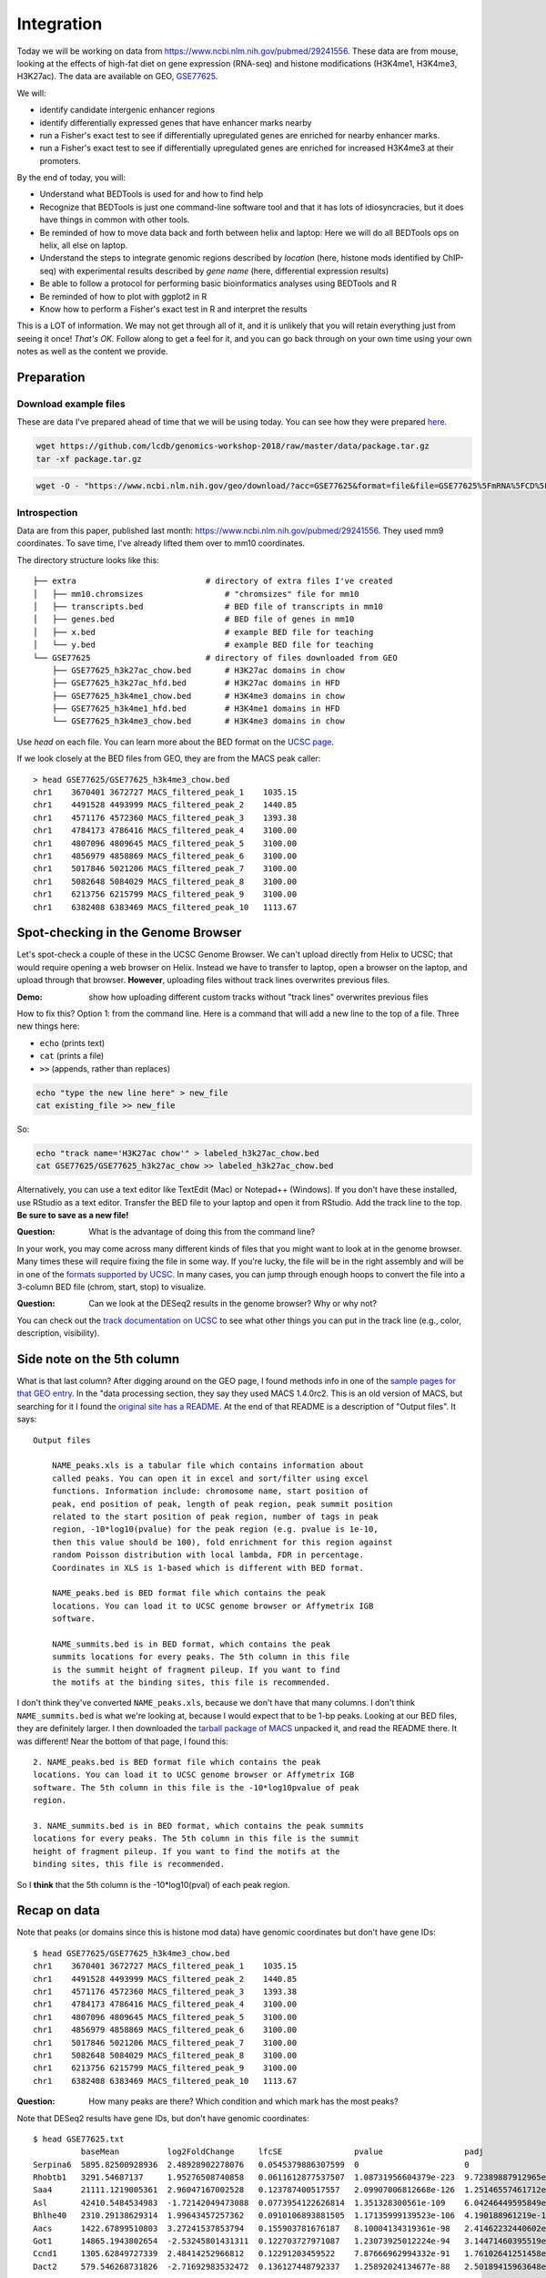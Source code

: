 
.. _integration:

Integration
===========
Today we will be working on data from
https://www.ncbi.nlm.nih.gov/pubmed/29241556. These data are from mouse,
looking at the effects of high-fat diet on gene expression (RNA-seq) and
histone modifications (H3K4me1, H3K4me3, H3K27ac). The data are available on
GEO, `GSE77625 <https://www.ncbi.nlm.nih.gov/geo/query/acc.cgi?acc=gse77625>`_.

We will:

- identify candidate intergenic enhancer regions
- identify differentially expressed genes that have enhancer marks nearby
- run a Fisher's exact test to see if differentially upregulated genes are
  enriched for nearby enhancer marks.
- run a Fisher's exact test to see if differentially upregulated genes are
  enriched for increased H3K4me3 at their promoters.


By the end of today, you will:

- Understand what BEDTools is used for and how to find help

- Recognize that BEDTools is just one command-line software tool and that
  it has lots of idiosyncracies, but it does have things in common with
  other tools.

- Be reminded of how to move data back and forth between helix and laptop: Here
  we will do all BEDTools ops on helix, all else on laptop.

- Understand the steps to integrate genomic regions described by *location*
  (here, histone mods identified by ChIP-seq) with experimental results
  described by *gene name* (here, differential expression results)

- Be able to follow a protocol for performing basic bioinformatics analyses
  using BEDTools and R

- Be reminded of how to plot with ggplot2 in R

- Know how to perform a Fisher's exact test in R and interpret the results

This is a LOT of information. We may not get through all of it, and it is
unlikely that you will retain everything just from seeing it once! *That's OK.*
Follow along to get a feel for it, and you can go back through on your own time
using your own notes as well as the content we provide.

Preparation
-----------

Download example files
~~~~~~~~~~~~~~~~~~~~~~
These are data I've prepared ahead of time that we will be using today. You can
see how they were prepared `here
<https://github.com/lcdb/genomics-workshop-2018/blob/master/data/Snakefile>`_.

.. code-block:: bash

    wget https://github.com/lcdb/genomics-workshop-2018/raw/master/data/package.tar.gz
    tar -xf package.tar.gz

.. code-block:: bash

    wget -O - "https://www.ncbi.nlm.nih.gov/geo/download/?acc=GSE77625&format=file&file=GSE77625%5FmRNA%5FCD%5Fvs%5F16wkHFD%5FDESeq2%5Fresults%2Etxt%2Egz" > GSE77625.txt.gz

Introspection
~~~~~~~~~~~~~

Data are from this paper, published last month:
https://www.ncbi.nlm.nih.gov/pubmed/29241556. They used mm9 coordinates. To
save time, I've already lifted them over to mm10 coordinates.

The directory structure looks like this::

    ├── extra                           # directory of extra files I've created
    │   ├── mm10.chromsizes                 # "chromsizes" file for mm10
    │   ├── transcripts.bed                 # BED file of transcripts in mm10
    │   ├── genes.bed                       # BED file of genes in mm10
    │   ├── x.bed                           # example BED file for teaching
    │   └── y.bed                           # example BED file for teaching
    └── GSE77625                        # directory of files downloaded from GEO
        ├── GSE77625_h3k27ac_chow.bed       # H3K27ac domains in chow
        ├── GSE77625_h3k27ac_hfd.bed        # H3K27ac domains in HFD
        ├── GSE77625_h3k4me1_chow.bed       # H3K4me3 domains in chow
        ├── GSE77625_h3k4me1_hfd.bed        # H3K4me1 domains in HFD
        └── GSE77625_h3k4me3_chow.bed       # H3K4me3 domains in chow

Use `head` on each file. You can learn more about the BED format on the `UCSC
page <https://genome.ucsc.edu/FAQ/FAQformat.html#format1>`_.

If we look closely at the BED files from GEO, they are from the MACS peak caller::

    > head GSE77625/GSE77625_h3k4me3_chow.bed
    chr1    3670401 3672727 MACS_filtered_peak_1    1035.15
    chr1    4491528 4493999 MACS_filtered_peak_2    1440.85
    chr1    4571176 4572360 MACS_filtered_peak_3    1393.38
    chr1    4784173 4786416 MACS_filtered_peak_4    3100.00
    chr1    4807096 4809645 MACS_filtered_peak_5    3100.00
    chr1    4856979 4858869 MACS_filtered_peak_6    3100.00
    chr1    5017846 5021206 MACS_filtered_peak_7    3100.00
    chr1    5082648 5084029 MACS_filtered_peak_8    3100.00
    chr1    6213756 6215799 MACS_filtered_peak_9    3100.00
    chr1    6382408 6383469 MACS_filtered_peak_10   1113.67


Spot-checking in the Genome Browser
-----------------------------------
Let's spot-check a couple of these in the UCSC Genome Browser. We can't upload
directly from Helix to UCSC; that would require opening a web browser on Helix.
Instead we have to transfer to laptop, open a browser on the laptop, and upload
through that browser. **However**, uploading files without track lines
overwrites previous files.

:Demo: show how uploading different custom tracks without "track lines"
       overwrites previous files

How to fix this? Option 1: from the command line. Here is a command that will
add a new line to the top of a file. Three new things here:

- ``echo`` (prints text)
- ``cat`` (prints a file)
- ``>>`` (appends, rather than replaces)

.. code-block:: bash

    echo "type the new line here" > new_file
    cat existing_file >> new_file

So:

.. code-block:: bash

    echo "track name='H3K27ac chow'" > labeled_h3k27ac_chow.bed
    cat GSE77625/GSE77625_h3k27ac_chow >> labeled_h3k27ac_chow.bed

Alternatively, you can use a text editor like TextEdit (Mac) or Notepad++
(Windows). If you don't have these installed, use RStudio as a text editor.
Transfer the BED file to your laptop and open it from RStudio. Add the track
line to the top. **Be sure to save as a new file!**

:Question: What is the advantage of doing this from the command line?

In your work, you may come across many different kinds of files that you might
want to look at in the genome browser. Many times these will require fixing the
file in some way. If you're lucky, the file will be in the right assembly and
will be in one of the `formats supported by UCSC
<http://genome.ucsc.edu/FAQ/FAQformat.html>`_. In many cases, you can jump
through enough hoops to convert the file into a 3-column BED file (chrom,
start, stop) to visualize.

:Question: Can we look at the DESeq2 results in the genome browser? Why or why
           not?

You can check out the `track documentation on UCSC
<http://genome.ucsc.edu/goldenPath/help/customTrack.html>`_ to see what other
things you can put in the track line (e.g., color, description, visibility).

Side note on the 5th column
---------------------------

What is that last column? After digging around on the GEO page, I found methods
info in one of the `sample pages for that GEO
entry <https://www.ncbi.nlm.nih.gov/geo/query/acc.cgi?acc=GSM2055366>`_. In the
"data processing section, they say they used MACS 1.4.0rc2. This is an old
version of MACS, but searching for it I found the `original site has
a README <http://liulab.dfci.harvard.edu/MACS/README.html>`_. At the end of that
README is a description of "Output files". It says::

    Output files

        NAME_peaks.xls is a tabular file which contains information about
        called peaks. You can open it in excel and sort/filter using excel
        functions. Information include: chromosome name, start position of
        peak, end position of peak, length of peak region, peak summit position
        related to the start position of peak region, number of tags in peak
        region, -10*log10(pvalue) for the peak region (e.g. pvalue is 1e-10,
        then this value should be 100), fold enrichment for this region against
        random Poisson distribution with local lambda, FDR in percentage.
        Coordinates in XLS is 1-based which is different with BED format.

        NAME_peaks.bed is BED format file which contains the peak
        locations. You can load it to UCSC genome browser or Affymetrix IGB
        software.

        NAME_summits.bed is in BED format, which contains the peak
        summits locations for every peaks. The 5th column in this file
        is the summit height of fragment pileup. If you want to find
        the motifs at the binding sites, this file is recommended.

I don't think they've converted ``NAME_peaks.xls``, because we don't have that
many columns. I don't think ``NAME_summits.bed`` is what we're looking at,
because I would expect that to be 1-bp peaks. Looking at our BED files, they
are definitely larger. I then downloaded the `tarball package of MACS
<https://github.com/downloads/taoliu/MACS/MACS-1.4.2-1.tar.gz>`_ unpacked it,
and read the README there. It was different! Near the bottom of that page,
I found this::

     2. NAME_peaks.bed is BED format file which contains the peak
     locations. You can load it to UCSC genome browser or Affymetrix IGB
     software. The 5th column in this file is the -10*log10pvalue of peak
     region.

     3. NAME_summits.bed is in BED format, which contains the peak summits
     locations for every peaks. The 5th column in this file is the summit
     height of fragment pileup. If you want to find the motifs at the
     binding sites, this file is recommended.

So I **think** that the 5th column is the -10*log10(pval) of each peak region.

Recap on data
-------------

Note that peaks (or domains since this is histone mod data) have genomic
coordinates but don't have gene IDs::

    $ head GSE77625/GSE77625_h3k4me3_chow.bed
    chr1    3670401 3672727 MACS_filtered_peak_1    1035.15
    chr1    4491528 4493999 MACS_filtered_peak_2    1440.85
    chr1    4571176 4572360 MACS_filtered_peak_3    1393.38
    chr1    4784173 4786416 MACS_filtered_peak_4    3100.00
    chr1    4807096 4809645 MACS_filtered_peak_5    3100.00
    chr1    4856979 4858869 MACS_filtered_peak_6    3100.00
    chr1    5017846 5021206 MACS_filtered_peak_7    3100.00
    chr1    5082648 5084029 MACS_filtered_peak_8    3100.00
    chr1    6213756 6215799 MACS_filtered_peak_9    3100.00
    chr1    6382408 6383469 MACS_filtered_peak_10   1113.67

:Question: How many peaks are there? Which condition and which mark has the
           most peaks?

Note that DESeq2 results have gene IDs, but don't have genomic coordinates::

    $ head GSE77625.txt
              baseMean          log2FoldChange     lfcSE               pvalue                 padj
    Serpina6  5895.82500928936  2.48928902278076   0.0545379886307599  0                      0
    Rhobtb1   3291.54687137     1.95276508740858   0.0611612877537507  1.08731956604379e-223  9.72389887912965e-220
    Saa4      21111.1219005361  2.96047167002528   0.123787400517557   2.09907006812668e-126  1.25146557461712e-122
    Asl       42410.5484534983  -1.72142049473088  0.0773954122626814  1.351328300561e-109    6.04246449595849e-106
    Bhlhe40   2310.29138629314  1.99643457257362   0.0910106893881505  1.17135999139523e-106  4.190188961219e-103
    Aacs      1422.67899510803  3.27241537853794   0.155903781676187   8.10004134319361e-98   2.41462232440602e-94
    Got1      14865.1943802654  -2.53245801431311  0.122703727971087   1.23073925012224e-94   3.14471460395519e-91
    Ccnd1     1305.62849727339  2.48414252966812   0.12291203459522    7.87666962994332e-91   1.76102641251458e-87
    Dact2     579.546268731826  -2.71692983532472  0.136127448792337   1.25892024134677e-88   2.50189415963648e-85

:Question: Is this data organized by transcript or gene?
:Question: How many lines? How many transcripts/genes?
:Question: Why don't we need to lift over DESeq2 results to mm10?

Often we want to know "which genes are bound by a protein", and that's what
we'll be figuring out. To do this, we need gene coordinates, or better,
transcript coordinates. There are many ways of doing this, none of them
straightforward. Most coordinates are provided for Ensembl or RefSeq IDs, but
the authors only provided gene symbol which complicates things.

Common sources for coordinates:

- The `UCSC Table Browser <https://genome.ucsc.edu/goldenPath/help/hgTablesHelp.html>`_
  (requires navigating the interface, and finding by trial-and-error one of the
  table that has gene IDs in the right format)

- `GENCODE <https://www.gencodegenes.org>`_ (data are in GTF format, which can
  be quite difficult to parse)

- `Ensembl BioMart <http://ensembl.org/biomart/martview>`_ (requires navigating
  the interface; download data require reformatting to be useful)

- `BioConductor AnnotationHub <https://bioconductor.org/packages/release/bioc/html/AnnotationHub.html>`_
  (requires quite a bit of R knowledge)

To save time, I've done this in advance (in `this file
<https://github.com/lcdb/genomics-workshop-2018/blob/master/data/Snakefile>`_,
if you're interested). In fact, the preparation may be about as much effort as
the actual analysis! This is not uncommon. The results are in the
``extra/transcripts.bed`` file::

    $ head extra/transcripts.bed
    chr1    3205901 3216344 Xkr4    0       -       ENSMUST00000162897      ENSMUSG00000051951
    chr1    3206523 3215632 Xkr4    0       -       ENSMUST00000159265      ENSMUSG00000051951
    chr1    3214482 3671498 Xkr4    0       -       ENSMUST00000070533      ENSMUSG00000051951
    chr1    4343507 4360314 Rp1     0       -       ENSMUST00000027032      ENSMUSG00000025900
    chr1    4490928 4496413 Sox17   0       -       ENSMUST00000027035      ENSMUSG00000025902
    chr1    4491713 4496363 Sox17   0       -       ENSMUST00000116652      ENSMUSG00000025902
    chr1    4773206 4785710 Mrpl15  0       -       ENSMUST00000130201      ENSMUSG00000033845
    chr1    4773211 4785739 Mrpl15  0       -       ENSMUST00000156816      ENSMUSG00000033845
    chr1    4774436 4785698 Mrpl15  0       -       ENSMUST00000045689      ENSMUSG00000033845
    chr1    4776377 4785739 Mrpl15  0       -       ENSMUST00000115538      ENSMUSG00000033845

:Question: What are the columns? Is this a standard BED file?


What is BEDTools?
-----------------
BEDTools is a "Swiss-army knife of tools for a wide-range of genomics analysis
tasks", especially "genome arithmetic".  Anything that has to do with genomic
coordinates (peaks, gene regions, genomic regions of any kind) can usually be
answered with BEDTools. Using BEDTools is sort of like running a gel. It's a
general tool that's commonly used, and can give you some very interesting
results -- but you have to put the right information into it and make sure
you're getting out what you expect.

- bedtools docs: http://bedtools.readthedocs.io/en/latest/index.html
- extended tutorial: http://quinlanlab.org/tutorials/bedtools/bedtools.html

BEDTools in context
-------------------
BEDTools is one example of a command-line bioinformatics program. It runs on
Mac and Linux, but not Windows. Only way to use it is on the command line,
hence needing to know how to get around in Bash.

:Question: Why do you think the only way to use most bioinformatics programs is
           from the command line?

Other command line tools align reads, extract sequences, count reads in
regions. Still others have companion web servers, though such sites often are
limited. BLAST, multiple alignment (clusal, muscle), HMMER are examples of
this.

Working at the command line puts you in the drivers seat, the same drivers seat
that other bioinformaticians and the tool authors themselves use.


Learning a new tool
-------------------
Learning a new tool is not trivial. You need to read the documentation (which
may be poor or non-existent), try to get it to run. Run it on some small test
data to get a feel for what it wants as input and what it wants as output.

We saw ``man`` as a way of getting help. This is usually for built-in Linux
command line tools. Bioinformatics tools rarely integrate into the ``man``
system. So instead, try getting help by running the program with no args, or
try ``--help`` or ``-h``. This is just a convention; some programs do not
behave nicely!

We will start learning BEDTools by briefly go through the commands. The point
is *not* for you to remember what command does what, but to get a feel for what
*kinds of things* it can do. Then the next time you run across a problem,
you'll think "that seems like something BEDTools could do" and that will give
you a starting point for your searches. It may also give you ideas about what
you can do with your own data.

On Helix, many tools are installed, but we have to enable them first. They are
in "modules", and we need to load the module we want:

.. code-block::

    module load bedtools

This will be enabled as long as we are still connected to Helix during this
session, or we explicitly say ``module unload bedtools``.

See https://hpc.nih.gov/apps for available programs. For example, `here's
the page for bedtools <https://hpc.nih.gov/apps/bedtools.html>`_.

.. code-block:: bash

    bedtools

::

    bedtools: flexible tools for genome arithmetic and DNA sequence analysis.
    usage:    bedtools <subcommand> [options]

    The bedtools sub-commands include:

    [ Genome arithmetic ]
        intersect     Find overlapping intervals in various ways.
        window        Find overlapping intervals within a window around an interval.
        closest       Find the closest, potentially non-overlapping interval.
        coverage      Compute the coverage over defined intervals.
        map           Apply a function to a column for each overlapping interval.
        genomecov     Compute the coverage over an entire genome.
        merge         Combine overlapping/nearby intervals into a single interval.
        cluster       Cluster (but don't merge) overlapping/nearby intervals.
        complement    Extract intervals _not_ represented by an interval file.
        shift         Adjust the position of intervals.
        subtract      Remove intervals based on overlaps b/w two files.
        slop          Adjust the size of intervals.
        flank         Create new intervals from the flanks of existing intervals.
        sort          Order the intervals in a file.
        random        Generate random intervals in a genome.
        shuffle       Randomly redistrubute intervals in a genome.
        sample        Sample random records from file using reservoir sampling.
        spacing       Report the gap lengths between intervals in a file.
        annotate      Annotate coverage of features from multiple files.

    [ Multi-way file comparisons ]
        multiinter    Identifies common intervals among multiple interval files.
        unionbedg     Combines coverage intervals from multiple BEDGRAPH files.

    [ Paired-end manipulation ]
        pairtobed     Find pairs that overlap intervals in various ways.
        pairtopair    Find pairs that overlap other pairs in various ways.

    [ Format conversion ]
        bamtobed      Convert BAM alignments to BED (& other) formats.
        bedtobam      Convert intervals to BAM records.
        bamtofastq    Convert BAM records to FASTQ records.
        bedpetobam    Convert BEDPE intervals to BAM records.
        bed12tobed6   Breaks BED12 intervals into discrete BED6 intervals.

    [ Fasta manipulation ]
        getfasta      Use intervals to extract sequences from a FASTA file.
        maskfasta     Use intervals to mask sequences from a FASTA file.
        nuc           Profile the nucleotide content of intervals in a FASTA file.

    [ BAM focused tools ]
        multicov      Counts coverage from multiple BAMs at specific intervals.
        tag           Tag BAM alignments based on overlaps with interval files.

    [ Statistical relationships ]
        jaccard       Calculate the Jaccard statistic b/w two sets of intervals.
        reldist       Calculate the distribution of relative distances b/w two files.
        fisher        Calculate Fisher statistic b/w two feature files.

    [ Miscellaneous tools ]
        overlap       Computes the amount of overlap from two intervals.
        igv           Create an IGV snapshot batch script.
        links         Create a HTML page of links to UCSC locations.
        makewindows   Make interval "windows" across a genome.
        groupby       Group by common cols. & summarize oth. cols. (~ SQL "groupBy")
        expand        Replicate lines based on lists of values in columns.
        split         Split a file into multiple files with equal records or base pairs.

    [ General help ]
        --help        Print this help menu.
        --version     What version of bedtools are you using?.
        --contact     Feature requests, bugs, mailing lists, etc.



:Exercise: Which command could we use for getting upstream and downstream
           regions of each gene?

:Exercise: Assuming two files `tsses.bed` and `peaks.bed`, how would you
           get promoters with a peak 1kb upstream of TSSes?

Example data
------------

To get a feel for the BEDTools commands we'll be using, we will be using the
following example files:

.. code-block:: bash

    $ head data/extra/x.bed
    chr1    1       100     feature1
    chr1    100     200     feature2
    chr1    150     500     feature3
    chr1    900     950     feature4

.. code-block:: bash

    $ head data/extra/y.bed
    chr1    155     200
    chr1    800     901

Intersection is probably the most commonly-used tool. However, note the number
of regions we get back in the result.

:Question: Why do you think there are two regions returned near the 200 bp mark?:

.. image:: extras/bedtools/images/bedtools_intersect_-a_x.bed_-b_y.bed.png

Using ``-u`` keeps things in ``a`` that intersect with ``b``. Quoting from the
help::

    -u      Write the original A entry _once_ if _any_ overlaps found in B.
            - In other words, just report the fact >=1 hit was found.
            - Overlaps restricted by -f and -r.

.. image:: extras/bedtools/images/bedtools_intersect_-a_x.bed_-b_y.bed_-u.png

Using ``-u`` is not symmetrical: it matters which file is provided as ``a`` and
which one as ``b``. Here we've switched them, and you can compare with the
previous results:

.. image:: extras/bedtools/images/bedtools_intersect_-a_y.bed_-b_x.bed_-u.png

``-v`` means NOT. Here, "regions in ``a`` that do not intersect ``b``". From the help::

    -v      Only report those entries in A that have _no overlaps_ with B.
            - Similar to "grep -v" (an homage).

.. image:: extras/bedtools/images/bedtools_intersect_-a_x.bed_-b_y.bed_-v.png

``-v`` is asymmetrical as well:

.. image:: extras/bedtools/images/bedtools_intersect_-a_y.bed_-b_x.bed_-v.png

Here is one we can use for getting promoters. Note that a value of zero  (``-r
0``) does not report anything to the right. This is not actually in the
documentation, it is something discovered by experimenting on test files!

.. image:: extras/bedtools/images/bedtools_flank_-r_0_-l_10_-i_x.bed_-g_genome.chromsizes.png

Merging demo:

.. image:: extras/bedtools/images/bedtools_merge_-i_x.bed.png


Slop demo:

.. image:: extras/bedtools/images/bedtools_slop_-b_50_-i_x.bed_-g_genome.chromsizes.png

Subtract demo. This is often used for getting regions that are constituitively
intronic by subtracting exons from genes:

.. image:: extras/bedtools/images/bedtools_subtract_-a_x.bed_-b_y.bed.png


Working with real data
----------------------
When we have files with meaningful information in them, we can get interesting
regions.

:Question: What does the following code do, in biologically-meaningful terms?

.. code-block:: bash

    bedtools intersect -a GSE77625/GSE77625_h3k4me1_chow.bed -b GSE77625/GSE77625_h3k27ac_chow.bed

These commands are about to get long. Here's the same command, but wrapped on
separate lines with a backslash. It's a way of formatting commands: bash will
glue the lines together. It's important to have the spaces right before the
backslashes! If you're typing this in, you can put it all in one line and skip
using the backslashes. This is mostly formatting for display.

.. code-block:: bash

    bedtools intersect \
      -a GSE77625/GSE77625_h3k4me1_chow.bed \
      -b GSE77625/GSE77625_h3k27ac_chow.bed

We need to name the output something useful so we can refer to it later. As we
will see, naming things can get surpisingly annoying.

Let's name the output ``enhancer-like_chow.bed``;

.. code-block:: bash

    bedtools intersect \
      -a GSE77625/GSE77625_h3k4me1_chow.bed \
      -b GSE77625/GSE77625_h3k27ac_chow.bed \
      > enhancer-like_chow.bed

If you haven't done so already, you should start a new file somewhere (on your
laptop probably, and maybe in a separate file in RStudio). Paste these commands
into it to keep a record just like we did in R.

Let's do some spot-checks . . .

:Question: How many enhancer-like regions are there?
:Question: Is this more or less than we expect?
:Question: How do we know if we got the commands right?

:Exercise: Given the data I've provided and the files we've just created, how
           do we get intergenic enhancers in chow? (Check ``ls`` again for
           a reminder of what's available)

.. code-block:: bash

    bedtools intersect \
      -a enhancer-like_chow.bed \
      -b extra/transcripts.bed \
      -v \
      > intergenic_enhancer-like_chow.bed

:Question: Compared to our previous results, how many do we expect in the
           output (and why?)

The following command gets the genes that are closest to each enhancer. This
next one took some experimenting to get right. In the interest of time, we're
going to blindly copy this. If you're interested, you can look up the arguments
I'm using. I found them by carefully reading the BEDTools help for closest, and
then experimenting and checking the output each time to make sure it made
sense. Upon inspecting the output, I realized that only chr1 was being output.
I figured out that I needed to sort the data first.

- ``-D b``: for each item in A, report the distance to B. Negative values
  report "upstream". ``b`` means that when B is on the ``-`` strand, "upstream"
  means A has a higher start/stop position.

.. code-block:: bash

    # First sort by chromosome and then start position:
    bedtools sort -i intergenic_enhancer-like_chow.bed > intergenic_enhancer-like_chow_sorted.bed
    bedtools sort -i extra/transcripts.bed > extra/transcripts_sorted.bed

    # Then get the closest genes
    bedtools closest \
      -a intergenic_enhancer-like_chow_sorted.bed \
      -b extra/transcripts_sorted.bed \
      -D b \
      > closest_transcripts_to_enhancer_chow.bed

Now that you've run that command, inspect the output. Note how the line for
each enhancer has been joined to the line for each gene. The last column is
from the ``-D b`` argument: it's the distance, in bp, from the gene to the
enhancer.

.. code-block:: bash

    chr1  34386755  34388659  MACS_filtered_peak_47   770.33   chr1  34433121  34433199  Mir5103  0   -   ENSMUST00000175111  ENSMUSG00000092852  44463
    chr1  36063887  36068332  MACS_filtered_peak_54   2044.04  chr1  36068400  36106446  Hs6st1   0   +   ENSMUST00000088174  ENSMUSG00000045216  69
    chr1  36367345  36369782  MACS_filtered_peak_59   860.75   chr1  36307754  36324029  Arid5a   0   +   ENSMUST00000137906  ENSMUSG00000037447  -43317
    chr1  36469221  36471555  MACS_filtered_peak_61   1158.24  chr1  36471620  36508764  Cnnm4    0   +   ENSMUST00000153128  ENSMUSG00000037408  66
    chr1  37028693  37030146  MACS_filtered_peak_74   808.16   chr1  36792191  36939527  Tmem131  0   -   ENSMUST00000027290  ENSMUSG00000026116  -89167
    chr1  39590664  39591887  MACS_filtered_peak_94   881.62   chr1  39551296  39577405  Rnf149   0   -   ENSMUST00000062525  ENSMUSG00000048234  -13260
    chr1  40160658  40163450  MACS_filtered_peak_100  2067.60  chr1  40084768  40125219  Il1r2    0   +   ENSMUST00000027243  ENSMUSG00000026073  -35440
    chr1  40170632  40172992  MACS_filtered_peak_101  795.17   chr1  40084768  40125219  Il1r2    0   +   ENSMUST00000027243  ENSMUSG00000026073  -45414
    chr1  40221149  40224005  MACS_filtered_peak_102  1721.44  chr1  40225080  40316177  Il1r1    0   +   ENSMUST00000027241  ENSMUSG00000026072  1076
    chr1  51477080  51478548  MACS_filtered_peak_113  987.53   chr1  51749765  51916071  Myo1b    0   -   ENSMUST00000046390  ENSMUSG00000018417  271218

So: we have a file containing the intergenic enhancers and which gene is closest to them.

Get TSSes
---------

We have transcripts, but not TSSes. Here's how to get the single 1-bp position
just upstream of TSSes. 

.. code-block:: bash

    bedtools flank \
      -l 1 \
      -r 0 \
      -s \
      -g extra/mm10.chromsizes \
      -i extra/transcripts.bed \
      > tsses.bed

:Question: How would you get 1kb upstream?

Find gained H3K27ac
-------------------
It's not the best way to do it, but a first-pass way of getting differential
regions is to do the intersection between conditions.

:Question: How would you find the H3K27ac present in HFD but not in chow?

.. code-block:: bash

    bedtools intersect \
      -a GSE77625/GSE77625_h3k27ac_hfd.bed \
      -b GSE77625/GSE77625_h3k27ac_chow.bed \
      -v \
      > gained_h3k27ac.bed

The paper performed the differential region calling in a more robust way, and
found very few differential regions. How many did we get?

:Exercise: How would you further restrict gained H3K4me1 sites to only keep
           those that *also* have gained H3K27ac sites?

:Exercise: How would you get *lost* H3K4me1 sites? And those that also lost
           H3K27ac?

TSSes with gained H3K27ac
-------------------------
We have TSSes. We have gained H3K27ac. Now we can figure out *which* TSSes have
gained H3K27ac:

.. code-block:: bash

    bedtools intersect \
      -a tsses.bed \
      -b gained_h3k27ac.bed \
      -u \
      > tsses_with_gained_h3k27ac.bed

Move to R
---------
Back on your laptop, create a new R project directory. Move the data files from helix that you just created.
This will likely be on laptops. So we need to set up file transfer from helix.

See https://hpc.nih.gov/docs/transfer.html, we should require Filezilla to be
installed on laptops.

.. code-block:: r

    df <- read.table('GSE77625/GSE77625_chow-vs-HFD-deseq2_results.txt')
    gained <- read.table('tsses_with_gained_h3k4me1.bed')
    closest_to_en <- read.table('closest_transcripts_to_enhancer_chow.bed')

    head(df)
    head(gained)
    head(closest_to_en)

    df$gained <- FALSE
    df$gained[rownames(df) %in% gained$V4] <- TRUE

    df$closest_to_en <- FALSE
    df$closest_to_en[rownames(df) %in% closest_to_en$V9] <- TRUE


    df$up <- FALSE
    df$dn <- FALSE
    valid <- !is.na(df$padj)
    sig <- valid & df$padj < 0.1
    df[sig & df$log2FoldChange > 0, 'up'] <- TRUE
    df[sig & df$log2FoldChange < 0, 'dn'] <- TRUE

    table(df$up)
    table(df$dn)
    table(df$closest_to_en)

    # which genes went up AND gained h3k4me1?
    idx <- df$up & df$gained
    rownames(df)[idx]

    write.table(rownames(df)[idx], file='upregulated_that_gained_h3k4me1.txt', quote=FALSE, col.names=FALSE, row.names=FALSE)

    # do we want to go here? Maybe just demonstrate; this is a whole 'nother
    # workshop.
    library(ggplot2)
    ggplot(df) + aes(x=log2FoldChange) + geom_histogram(aes(y=..density..)) + facet_grid(gained~.)

    # up- or down-regulated foldchanges are no different in gained or not
    wilcox.test(df$log2FoldChange[df$gained & df$up], df$log2FoldChange[!df$gained & df$up])
    wilcox.test(df$log2FoldChange[df$gained & df$dn], df$log2FoldChange[!df$gained & df$dn])

    # both up- and downregulated genes are enriched for gain in H3K4me1.
    #
    fisher.test(
        matrix(
          c(
             sum(df$up & df$gained),
             sum(df$up & !df$gained),
             sum(!df$up & df$gained),
             sum(!df$up & !df$gained)
          ),
          nrow=2)
    )

    fisher.test(
        matrix(
          c(
             sum(df$dn & df$gained),
             sum(df$dn & !df$gained),
             sum(!df$dn & df$gained),
             sum(!df$dn & !df$gained)
          ),
          nrow=2)
    )
